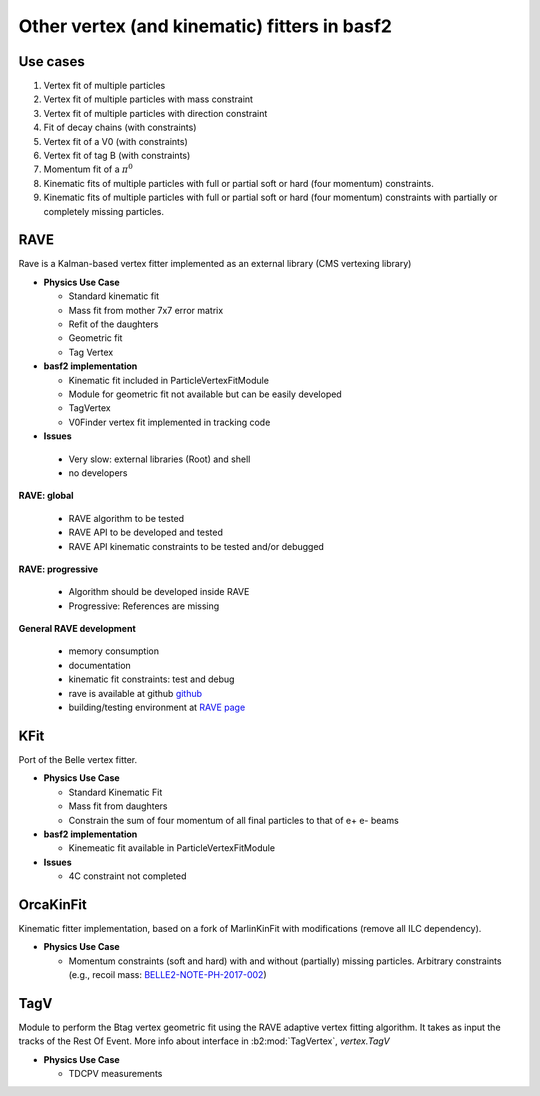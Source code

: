 Other vertex (and kinematic) fitters in basf2
=============================================

Use cases
---------

#. Vertex fit of multiple particles
#. Vertex fit of multiple particles with mass constraint
#. Vertex fit of multiple particles with direction constraint
#. Fit of decay chains (with constraints)
#. Vertex fit of a V0 (with constraints)
#. Vertex fit of tag B (with constraints)
#. Momentum fit of a :math:`\pi^0`
#. Kinematic fits of multiple particles with full or partial soft or hard (four momentum) constraints.
#. Kinematic fits of multiple particles with full or partial soft or hard (four momentum) constraints with partially or completely missing particles.

RAVE
----

Rave is a Kalman-based vertex fitter implemented as an external library (CMS vertexing library)

* **Physics Use Case**

  * Standard kinematic fit
  * Mass fit from mother 7x7 error matrix
  * Refit of the daughters
  * Geometric fit
  * Tag Vertex

* **basf2 implementation**

  * Kinematic fit included in ParticleVertexFitModule
  * Module for geometric fit not available but can be easily developed
  * TagVertex
  * V0Finder vertex fit implemented in tracking code

* **Issues**

 * Very slow: external libraries (Root) and shell
 * no developers

**RAVE: global**

  * RAVE algorithm to be tested
  * RAVE API to be developed and tested
  * RAVE API kinematic constraints to be tested and/or debugged

**RAVE: progressive**

  * Algorithm should be developed inside RAVE
  * Progressive: References are missing

**General RAVE development**

  * memory consumption
  * documentation
  * kinematic fit constraints: test and debug
  * rave is available at github `github <https://github.com/rave-package/rave/>`_
  * building/testing environment at `RAVE page <https://travis-ci.org/rave-package/rave>`_

.. _kfit_vertex_fitter:

KFit
----

Port of the Belle vertex fitter.

* **Physics Use Case**

  * Standard Kinematic Fit
  * Mass fit from daughters
  * Constrain the sum of four momentum of all final particles to that of e+ e- beams

* **basf2 implementation**

  * Kinemeatic fit available in ParticleVertexFitModule

* **Issues**

  * 4C constraint not completed

OrcaKinFit
----------

Kinematic fitter implementation, based on a fork of MarlinKinFit with modifications (remove all ILC dependency).

* **Physics Use Case**

  * Momentum constraints (soft and hard) with and without (partially) missing
    particles. Arbitrary constraints (e.g., recoil mass: `BELLE2-NOTE-PH-2017-002
    <https://docs.belle2.org/record/483?ln=en>`_)

TagV
----

Module to perform the Btag vertex geometric fit using the RAVE adaptive vertex fitting algorithm. It takes as input the tracks
of the Rest Of Event. More info about interface in :b2:mod:`TagVertex`, `vertex.TagV`

* **Physics Use Case**

  * TDCPV measurements


